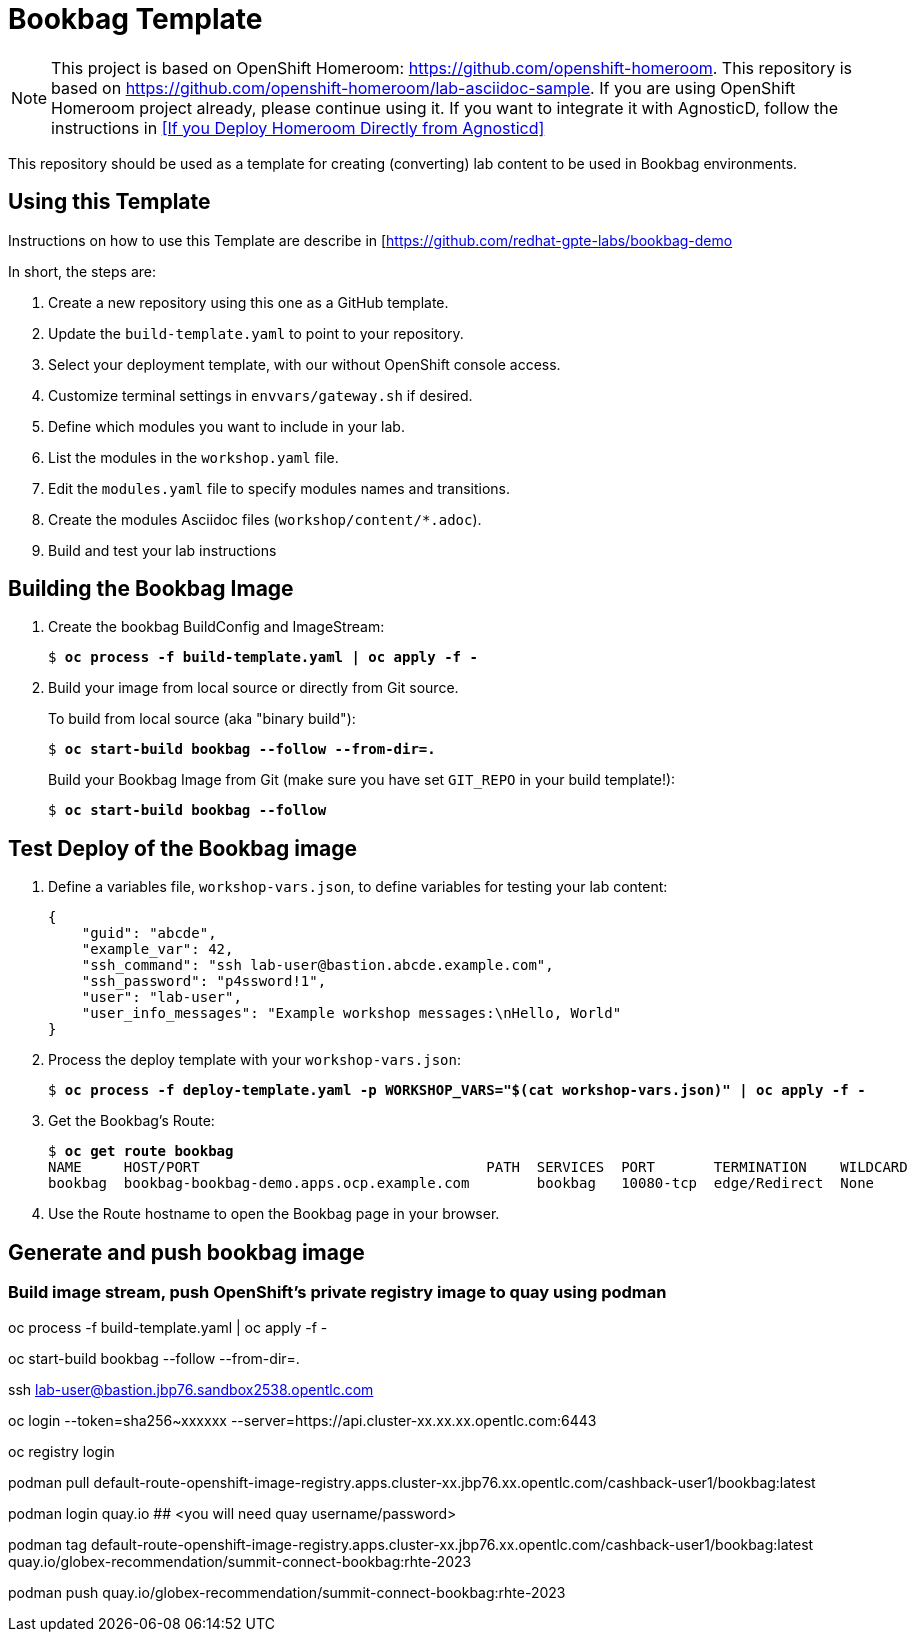 :markup-in-source: verbatim,attributes,quotes

= Bookbag Template

NOTE: This project is based on OpenShift Homeroom: https://github.com/openshift-homeroom.
This repository is based on https://github.com/openshift-homeroom/lab-asciidoc-sample.
If you are using OpenShift Homeroom project already, please continue using it.
If you want to integrate it with AgnosticD, follow the instructions in 
<<If you Deploy Homeroom Directly from Agnosticd>>

This repository should be used as a template for creating (converting) lab content to
be used in Bookbag environments. 

== Using this Template

Instructions on how to use this Template are describe in [https://github.com/redhat-gpte-labs/bookbag-demo

In short, the steps are:

. Create a new repository using this one as a GitHub template.

. Update the `build-template.yaml` to point to your repository.

. Select your deployment template, with our without OpenShift console access.

. Customize terminal settings in `envvars/gateway.sh` if desired.

. Define which modules you want to include in your lab.

. List the modules in the `workshop.yaml` file.

. Edit the `modules.yaml` file to specify modules names and transitions.

. Create the modules Asciidoc files (`workshop/content/*.adoc`).

. Build and test your lab instructions

== Building the Bookbag Image

. Create the bookbag BuildConfig and ImageStream:
+
[source,subs="{markup-in-source}"]
----
$ *oc process -f build-template.yaml | oc apply -f -*
----

. Build your image from local source or directly from Git source.
+
To build from local source (aka "binary build"):
+
[source,subs="{markup-in-source}"]
----
$ *oc start-build bookbag --follow --from-dir=.*
----
+
Build your Bookbag Image from Git (make sure you have set `GIT_REPO` in your build template!):
+
[source,subs="{markup-in-source}"]
----
$ *oc start-build bookbag --follow*
----

== Test Deploy of the Bookbag image

. Define a variables file, `workshop-vars.json`, to define variables for testing  your lab content:
+
----
{
    "guid": "abcde",
    "example_var": 42,
    "ssh_command": "ssh lab-user@bastion.abcde.example.com",
    "ssh_password": "p4ssword!1",
    "user": "lab-user",
    "user_info_messages": "Example workshop messages:\nHello, World"
}
----

. Process the deploy template with your `workshop-vars.json`:
+
[source,subs="{markup-in-source}"]
----
$ *oc process -f deploy-template.yaml -p WORKSHOP_VARS="$(cat workshop-vars.json)" | oc apply -f -*
----

. Get the Bookbag's Route:
+
[source,subs="{markup-in-source}"]
----
$ *oc get route bookbag*
NAME     HOST/PORT                                  PATH  SERVICES  PORT       TERMINATION    WILDCARD
bookbag  bookbag-bookbag-demo.apps.ocp.example.com        bookbag   10080-tcp  edge/Redirect  None
----

. Use the Route hostname to open the Bookbag page in your browser.

== Generate and push bookbag image

=== Build image stream, push OpenShift's private registry image to quay using podman

oc process -f build-template.yaml | oc apply -f -

oc start-build bookbag --follow --from-dir=.     



ssh lab-user@bastion.jbp76.sandbox2538.opentlc.com

oc login --token=sha256~xxxxxx --server=https://api.cluster-xx.xx.xx.opentlc.com:6443

oc registry login

podman pull default-route-openshift-image-registry.apps.cluster-xx.jbp76.xx.opentlc.com/cashback-user1/bookbag:latest

podman login quay.io ## <you will need quay username/password>


podman tag default-route-openshift-image-registry.apps.cluster-xx.jbp76.xx.opentlc.com/cashback-user1/bookbag:latest  quay.io/globex-recommendation/summit-connect-bookbag:rhte-2023

podman push quay.io/globex-recommendation/summit-connect-bookbag:rhte-2023

